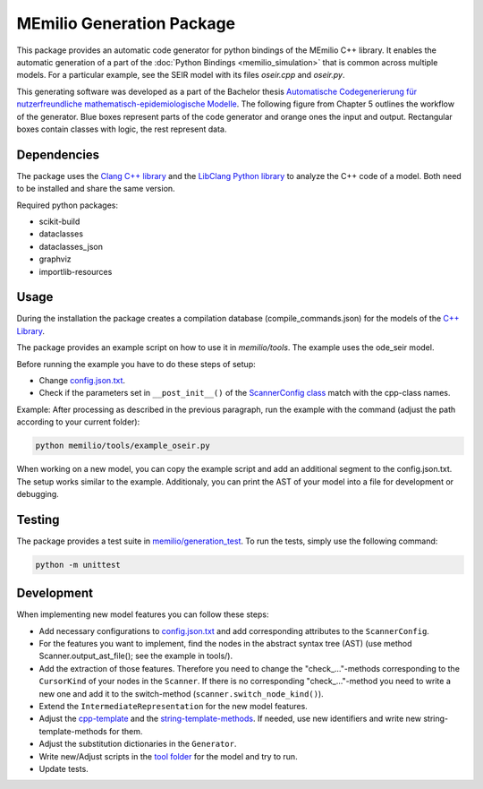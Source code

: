 MEmilio Generation Package
==========================

This package provides an automatic code generator for python bindings of the MEmilio C++ library. 
It enables the automatic generation of a part of the :doc:`Python Bindings <memilio_simulation>` that is common across multiple models. 
For a particular example, see the SEIR model with its files `oseir.cpp` and `oseir.py`.

This generating software was developed as a part of the Bachelor thesis `Automatische Codegenerierung für nutzerfreundliche mathematisch-epidemiologische Modelle <https://elib.dlr.de/190367/>`_. 
The following figure from Chapter 5 outlines the workflow of the generator. Blue boxes represent parts of the code generator and orange ones the input and output. Rectangular boxes contain classes with logic, the rest represent data.

.. image:: ../../../pycode/memilio-generation/generator_workflow.png
   :alt: tikzGeneratorWorkflow

Dependencies
------------

The package uses the `Clang C++ library <https://clang.llvm.org/>`_ and the `LibClang Python library <https://libclang.readthedocs.io/en/latest/index.html>`_ to analyze the C++ code of a model. Both need to be installed and share the same version.

Required python packages:

* scikit-build
* dataclasses
* dataclasses_json
* graphviz
* importlib-resources

Usage
-----

During the installation the package creates a compilation database (compile_commands.json) for the models of the `C++ Library <https://github.com/SciCompMod/memilio/blob/main/cpp/>`_.

The package provides an example script on how to use it in `memilio/tools`. The example uses the ode_seir model.

Before running the example you have to do these steps of setup:

* Change `config.json.txt <https://github.com/SciCompMod/memilio/blob/main/pycode/memilio-generation/memilio/tools/config.json.txt/>`_.
* Check if the parameters set in ``__post_init__()`` of the `ScannerConfig class <https://github.com/SciCompMod/memilio/blob/main/pycode/memilio-generation/memilio/generation/scanner_config.py>`_ match with the cpp-class names.

Example:
After processing as described in the previous paragraph, run the example with the command (adjust the path according to your current folder):

.. code-block:: console 

    python memilio/tools/example_oseir.py 


When working on a new model, you can copy the example script and add an additional segment to the config.json.txt. The setup works similar to the example. Additionaly, you can print the AST of your model into a file for development or debugging.

Testing
-------

The package provides a test suite in `memilio/generation_test <https://github.com/SciCompMod/memilio/tree/main/pycode/memilio-generation/memilio/generation_test>`_. 
To run the tests, simply use the following command:

.. code-block:: console 

    python -m unittest


Development
-----------

When implementing new model features you can follow these steps:

* Add necessary configurations to `config.json.txt <https://github.com/SciCompMod/memilio/blob/main/pycode/memilio-generation/memilio/tools/config.json.txt/>`_ and add corresponding attributes to the ``ScannerConfig``.
* For the features you want to implement, find the nodes in the abstract syntax tree (AST) (use method Scanner.output_ast_file(); see the example in tools/).
* Add the extraction of those features. Therefore you need to change the "check_..."-methods corresponding to the ``CursorKind`` of your nodes in the ``Scanner``. If there is no corresponding "check\_..."-method you need to write a new one and add it to the switch-method (``scanner.switch_node_kind()``).
* Extend the ``IntermediateRepresentation`` for the new model features.
* Adjust the `cpp-template <https://github.com/SciCompMod/memilio/blob/main/pycode/memilio-generation/memilio/generation/template/template_cpp.txt>`_ and the `string-template-methods <https://github.com/SciCompMod/memilio/blob/main/pycode/memilio-generation/memilio/generation/template/template_string.py>`_. If needed, use new identifiers and write new string-template-methods for them.
* Adjust the substitution dictionaries in the ``Generator``.
* Write new/Adjust scripts in the `tool folder <https://github.com/SciCompMod/memilio/blob/main/pycode/memilio-generation/memilio/tools/>`_ for the model and try to run.
* Update tests.